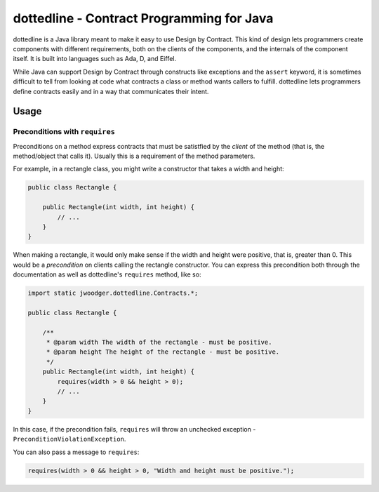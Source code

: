 dottedline - Contract Programming for Java
==========================================
dottedline is a Java library meant to make it easy to use Design by
Contract. This kind of design lets programmers create components with different
requirements, both on the clients of the components, and the internals of the
component itself. It is built into languages such as Ada, D, and Eiffel.

While Java can support Design by Contract through constructs like exceptions and
the ``assert`` keyword, it is sometimes difficult to tell from looking at code
what contracts a class or method wants callers to fulfill. dottedline lets
programmers define contracts easily and in a way that communicates their intent.

Usage
-----

Preconditions with ``requires``
...............................
Preconditions on a method express contracts that must be satistfied by the
*client* of the method (that is, the method/object that calls it). Usually this
is a requirement of the method parameters.

For example, in a rectangle class, you might write a constructor that takes a
width and height:

.. code-block:: java

   public class Rectangle {

       public Rectangle(int width, int height) {
           // ...
       }
   }

When making a rectangle, it would only make sense if the width and height were
positive, that is, greater than 0. This would be a *precondition* on clients
calling the rectangle constructor. You can express this precondition both
through the documentation as well as dottedline's ``requires`` method, like so:

.. code-block:: java

   import static jwoodger.dottedline.Contracts.*;

   public class Rectangle {

       /**
        * @param width The width of the rectangle - must be positive.
	* @param height The height of the rectangle - must be positive.
	*/
       public Rectangle(int width, int height) {
           requires(width > 0 && height > 0);
	   // ...
       }
   }

In this case, if the precondition fails, ``requires`` will throw an unchecked
exception - ``PreconditionViolationException``.

You can also pass a message to ``requires``:

.. code-block:: java

   requires(width > 0 && height > 0, "Width and height must be positive.");
